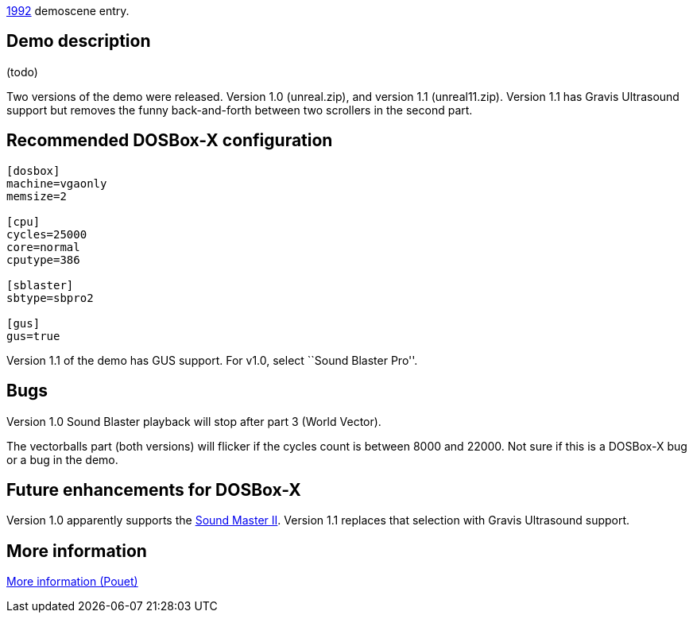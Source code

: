 ifdef::env-github[:suffixappend:]
ifndef::env-github[:suffixappend: .html]

link:Guide%3AMS‐DOS%3Ademoscene%3A1992{suffixappend}[1992] demoscene entry.

Demo description
----------------

(todo)

Two versions of the demo were released. Version 1.0 (unreal.zip), and
version 1.1 (unreal11.zip). Version 1.1 has Gravis Ultrasound support
but removes the funny back-and-forth between two scrollers in the second
part.

Recommended DOSBox-X configuration
----------------------------------

....
[dosbox]
machine=vgaonly
memsize=2

[cpu]
cycles=25000
core=normal
cputype=386

[sblaster]
sbtype=sbpro2

[gus]
gus=true
....

Version 1.1 of the demo has GUS support. For v1.0, select ``Sound
Blaster Pro''.

Bugs
----

Version 1.0 Sound Blaster playback will stop after part 3 (World
Vector).

The vectorballs part (both versions) will flicker if the cycles count is
between 8000 and 22000. Not sure if this is a DOSBox-X bug or a bug in
the demo.

Future enhancements for DOSBox-X
--------------------------------

Version 1.0 apparently supports the
http://www.vgmpf.com/Wiki/index.php?title=Sound_Master_II[Sound Master
II]. Version 1.1 replaces that selection with Gravis Ultrasound support.

More information
----------------

http://www.pouet.net/prod.php?which=1274[More information (Pouet)]
